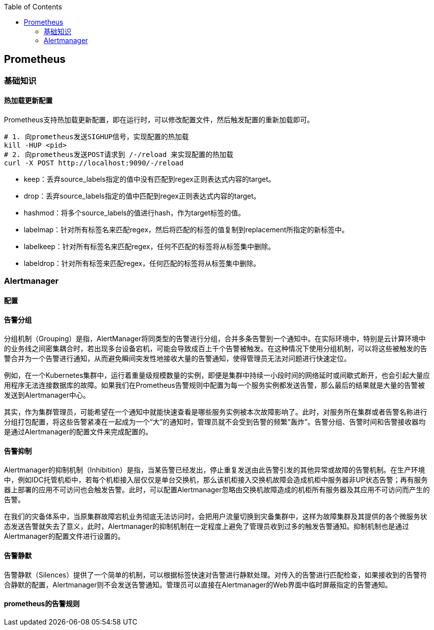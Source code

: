 :toc:

// 保证所有的目录层级都可以正常显示图片
:path: eBPF/
:imagesdir: ../image/

// 只有book调用的时候才会走到这里
ifdef::rootpath[]
:imagesdir: {rootpath}{path}{imagesdir}
endif::rootpath[]

== Prometheus


=== 基础知识

==== 热加载更新配置

Prometheus支持热加载更新配置，即在运行时，可以修改配置文件，然后触发配置的重新加载即可。

[source,bash]
----
# 1. 向prometheus发送SIGHUP信号，实现配置的热加载
kill -HUP <pid>
# 2. 向prometheus发送POST请求到 /-/reload 来实现配置的热加载
curl -X POST http://localhost:9090/-/reload
----






- keep：丢弃source_labels指定的值中没有匹配到regex正则表达式内容的target。
- drop：丢弃source_labels指定的值中匹配到regex正则表达式内容的target。
- hashmod：将多个source_labels的值进行hash，作为target标签的值。
- labelmap：针对所有标签名来匹配regex，然后将匹配的标签的值复制到replacement所指定的新标签中。
- labelkeep：针对所有标签名来匹配regex，任何不匹配的标签将从标签集中删除。
- labeldrop：针对所有标签来匹配regex，任何匹配的标签将从标签集中删除。




=== Alertmanager

==== 配置


==== 告警分组
分组机制（Grouping）是指，AlertManager将同类型的告警进行分组，合并多条告警到一个通知中。在实际环境中，特别是云计算环境中的业务线之间密集耦合时，若出现多台设备宕机，可能会导致成百上千个告警被触发。在这种情况下使用分组机制，可以将这些被触发的告警合并为一个告警进行通知，从而避免瞬间突发性地接收大量的告警通知，使得管理员无法对问题进行快速定位。

例如，在一个Kubernetes集群中，运行着重量级规模数量的实例，即便是集群中持续一小段时间的网络延时或间歇式断开，也会引起大量应用程序无法连接数据库的故障。如果我们在Prometheus告警规则中配置为每一个服务实例都发送告警，那么最后的结果就是大量的告警被发送到Alertmanager中心。

其实，作为集群管理员，可能希望在一个通知中就能快速查看是哪些服务实例被本次故障影响了。此时，对服务所在集群或者告警名称进行分组打包配置，将这些告警紧凑在一起成为一个“大”的通知时，管理员就不会受到告警的频繁“轰炸”。告警分组、告警时间和告警接收器均是通过Alertmanager的配置文件来完成配置的。

==== 告警抑制

Alertmanager的抑制机制（Inhibition）是指，当某告警已经发出，停止重复发送由此告警引发的其他异常或故障的告警机制。在生产环境中，例如IDC托管机柜中，若每个机柜接入层仅仅是单台交换机，那么该机柜接入交换机故障会造成机柜中服务器非UP状态告警；再有服务器上部署的应用不可访问也会触发告警。此时，可以配置Alertmanager忽略由交换机故障造成的机柜所有服务器及其应用不可访问而产生的告警。

在我们的灾备体系中，当原集群故障宕机业务彻底无法访问时，会把用户流量切换到灾备集群中，这样为故障集群及其提供的各个微服务状态发送告警就失去了意义，此时，Alertmanager的抑制机制在一定程度上避免了管理员收到过多的触发告警通知。抑制机制也是通过Alertmanager的配置文件进行设置的。


==== 告警静默


告警静默（Silences）提供了一个简单的机制，可以根据标签快速对告警进行静默处理。对传入的告警进行匹配检查，如果接收到的告警符合静默的配置，Alertmanager则不会发送告警通知。管理员可以直接在Alertmanager的Web界面中临时屏蔽指定的告警通知。


==== prometheus的告警规则


















